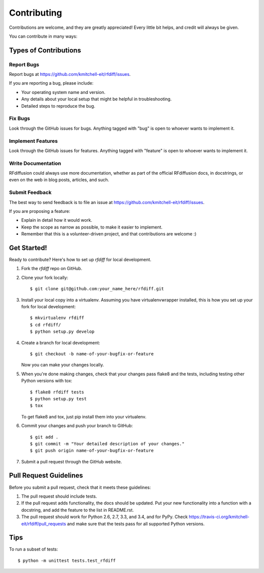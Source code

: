 ============
Contributing
============

Contributions are welcome, and they are greatly appreciated! Every
little bit helps, and credit will always be given.

You can contribute in many ways:

Types of Contributions
----------------------

Report Bugs
~~~~~~~~~~~

Report bugs at https://github.com/kmitchell-eit/rfdiff/issues.

If you are reporting a bug, please include:

* Your operating system name and version.
* Any details about your local setup that might be helpful in troubleshooting.
* Detailed steps to reproduce the bug.

Fix Bugs
~~~~~~~~

Look through the GitHub issues for bugs. Anything tagged with "bug"
is open to whoever wants to implement it.

Implement Features
~~~~~~~~~~~~~~~~~~

Look through the GitHub issues for features. Anything tagged with "feature"
is open to whoever wants to implement it.

Write Documentation
~~~~~~~~~~~~~~~~~~~

RFdiffusion could always use more documentation, whether as part of the
official RFdiffusion docs, in docstrings, or even on the web in blog posts,
articles, and such.

Submit Feedback
~~~~~~~~~~~~~~~

The best way to send feedback is to file an issue at https://github.com/kmitchell-eit/rfdiff/issues.

If you are proposing a feature:

* Explain in detail how it would work.
* Keep the scope as narrow as possible, to make it easier to implement.
* Remember that this is a volunteer-driven project, and that contributions
  are welcome :)

Get Started!
------------

Ready to contribute? Here's how to set up `rfdiff` for local development.

1. Fork the `rfdiff` repo on GitHub.
2. Clone your fork locally::

    $ git clone git@github.com:your_name_here/rfdiff.git

3. Install your local copy into a virtualenv. Assuming you have virtualenvwrapper installed, this is how you set up your fork for local development::

    $ mkvirtualenv rfdiff
    $ cd rfdiff/
    $ python setup.py develop

4. Create a branch for local development::

    $ git checkout -b name-of-your-bugfix-or-feature

   Now you can make your changes locally.

5. When you're done making changes, check that your changes pass flake8 and the tests, including testing other Python versions with tox::

    $ flake8 rfdiff tests
    $ python setup.py test
    $ tox

   To get flake8 and tox, just pip install them into your virtualenv.

6. Commit your changes and push your branch to GitHub::

    $ git add .
    $ git commit -m "Your detailed description of your changes."
    $ git push origin name-of-your-bugfix-or-feature

7. Submit a pull request through the GitHub website.

Pull Request Guidelines
-----------------------

Before you submit a pull request, check that it meets these guidelines:

1. The pull request should include tests.
2. If the pull request adds functionality, the docs should be updated. Put
   your new functionality into a function with a docstring, and add the
   feature to the list in README.rst.
3. The pull request should work for Python 2.6, 2.7, 3.3, and 3.4, and for PyPy. Check
   https://travis-ci.org/kmitchell-eit/rfdiff/pull_requests
   and make sure that the tests pass for all supported Python versions.

Tips
----

To run a subset of tests::

    $ python -m unittest tests.test_rfdiff
